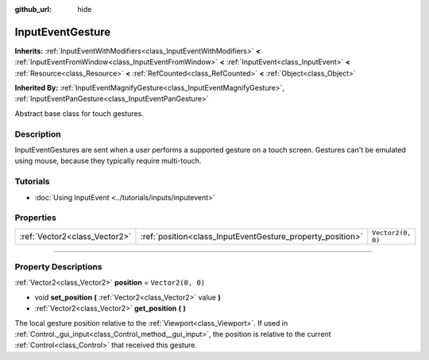 :github_url: hide

.. DO NOT EDIT THIS FILE!!!
.. Generated automatically from Godot engine sources.
.. Generator: https://github.com/godotengine/godot/tree/4.0/doc/tools/make_rst.py.
.. XML source: https://github.com/godotengine/godot/tree/4.0/doc/classes/InputEventGesture.xml.

.. _class_InputEventGesture:

InputEventGesture
=================

**Inherits:** :ref:`InputEventWithModifiers<class_InputEventWithModifiers>` **<** :ref:`InputEventFromWindow<class_InputEventFromWindow>` **<** :ref:`InputEvent<class_InputEvent>` **<** :ref:`Resource<class_Resource>` **<** :ref:`RefCounted<class_RefCounted>` **<** :ref:`Object<class_Object>`

**Inherited By:** :ref:`InputEventMagnifyGesture<class_InputEventMagnifyGesture>`, :ref:`InputEventPanGesture<class_InputEventPanGesture>`

Abstract base class for touch gestures.

.. rst-class:: classref-introduction-group

Description
-----------

InputEventGestures are sent when a user performs a supported gesture on a touch screen. Gestures can't be emulated using mouse, because they typically require multi-touch.

.. rst-class:: classref-introduction-group

Tutorials
---------

- :doc:`Using InputEvent <../tutorials/inputs/inputevent>`

.. rst-class:: classref-reftable-group

Properties
----------

.. table::
   :widths: auto

   +-------------------------------+------------------------------------------------------------+-------------------+
   | :ref:`Vector2<class_Vector2>` | :ref:`position<class_InputEventGesture_property_position>` | ``Vector2(0, 0)`` |
   +-------------------------------+------------------------------------------------------------+-------------------+

.. rst-class:: classref-section-separator

----

.. rst-class:: classref-descriptions-group

Property Descriptions
---------------------

.. _class_InputEventGesture_property_position:

.. rst-class:: classref-property

:ref:`Vector2<class_Vector2>` **position** = ``Vector2(0, 0)``

.. rst-class:: classref-property-setget

- void **set_position** **(** :ref:`Vector2<class_Vector2>` value **)**
- :ref:`Vector2<class_Vector2>` **get_position** **(** **)**

The local gesture position relative to the :ref:`Viewport<class_Viewport>`. If used in :ref:`Control._gui_input<class_Control_method__gui_input>`, the position is relative to the current :ref:`Control<class_Control>` that received this gesture.

.. |virtual| replace:: :abbr:`virtual (This method should typically be overridden by the user to have any effect.)`
.. |const| replace:: :abbr:`const (This method has no side effects. It doesn't modify any of the instance's member variables.)`
.. |vararg| replace:: :abbr:`vararg (This method accepts any number of arguments after the ones described here.)`
.. |constructor| replace:: :abbr:`constructor (This method is used to construct a type.)`
.. |static| replace:: :abbr:`static (This method doesn't need an instance to be called, so it can be called directly using the class name.)`
.. |operator| replace:: :abbr:`operator (This method describes a valid operator to use with this type as left-hand operand.)`
